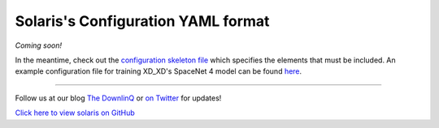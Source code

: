 Solaris's Configuration YAML format
===================================

*Coming soon!*


In the meantime, check out the `configuration skeleton file <https://github.com/CosmiQ/solaris/blob/dev/solaris/nets/configs/config_skeleton.yml>`_
which specifies the elements that must be included. An example configuration file
for training XD_XD's SpaceNet 4 model can be found `here <https://github.com/CosmiQ/solaris/blob/dev/solaris/nets/configs/xdxd_spacenet4.yml>`_.


-------------


Follow us at our blog `The DownlinQ <https://medium.com/the-downlinq>`_ or
`on Twitter <https://twitter.com/cosmiqworks>`_ for updates!

`Click here to view solaris on GitHub <https://github.com/cosmiq/solaris>`_
